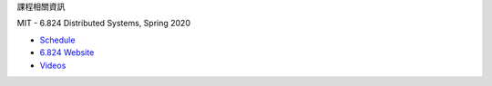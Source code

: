 課程相關資訊

MIT - 6.824 Distributed Systems, Spring 2020

- `Schedule <https://pdos.csail.mit.edu/6.824/schedule.html>`_
- `6.824 Website <https://pdos.csail.mit.edu/6.824/>`_
- `Videos <https://www.youtube.com/watch?v=cQP8WApzIQQ&list=PLrw6a1wE39_tb2fErI4-WkMbsvGQk9_UB>`_


